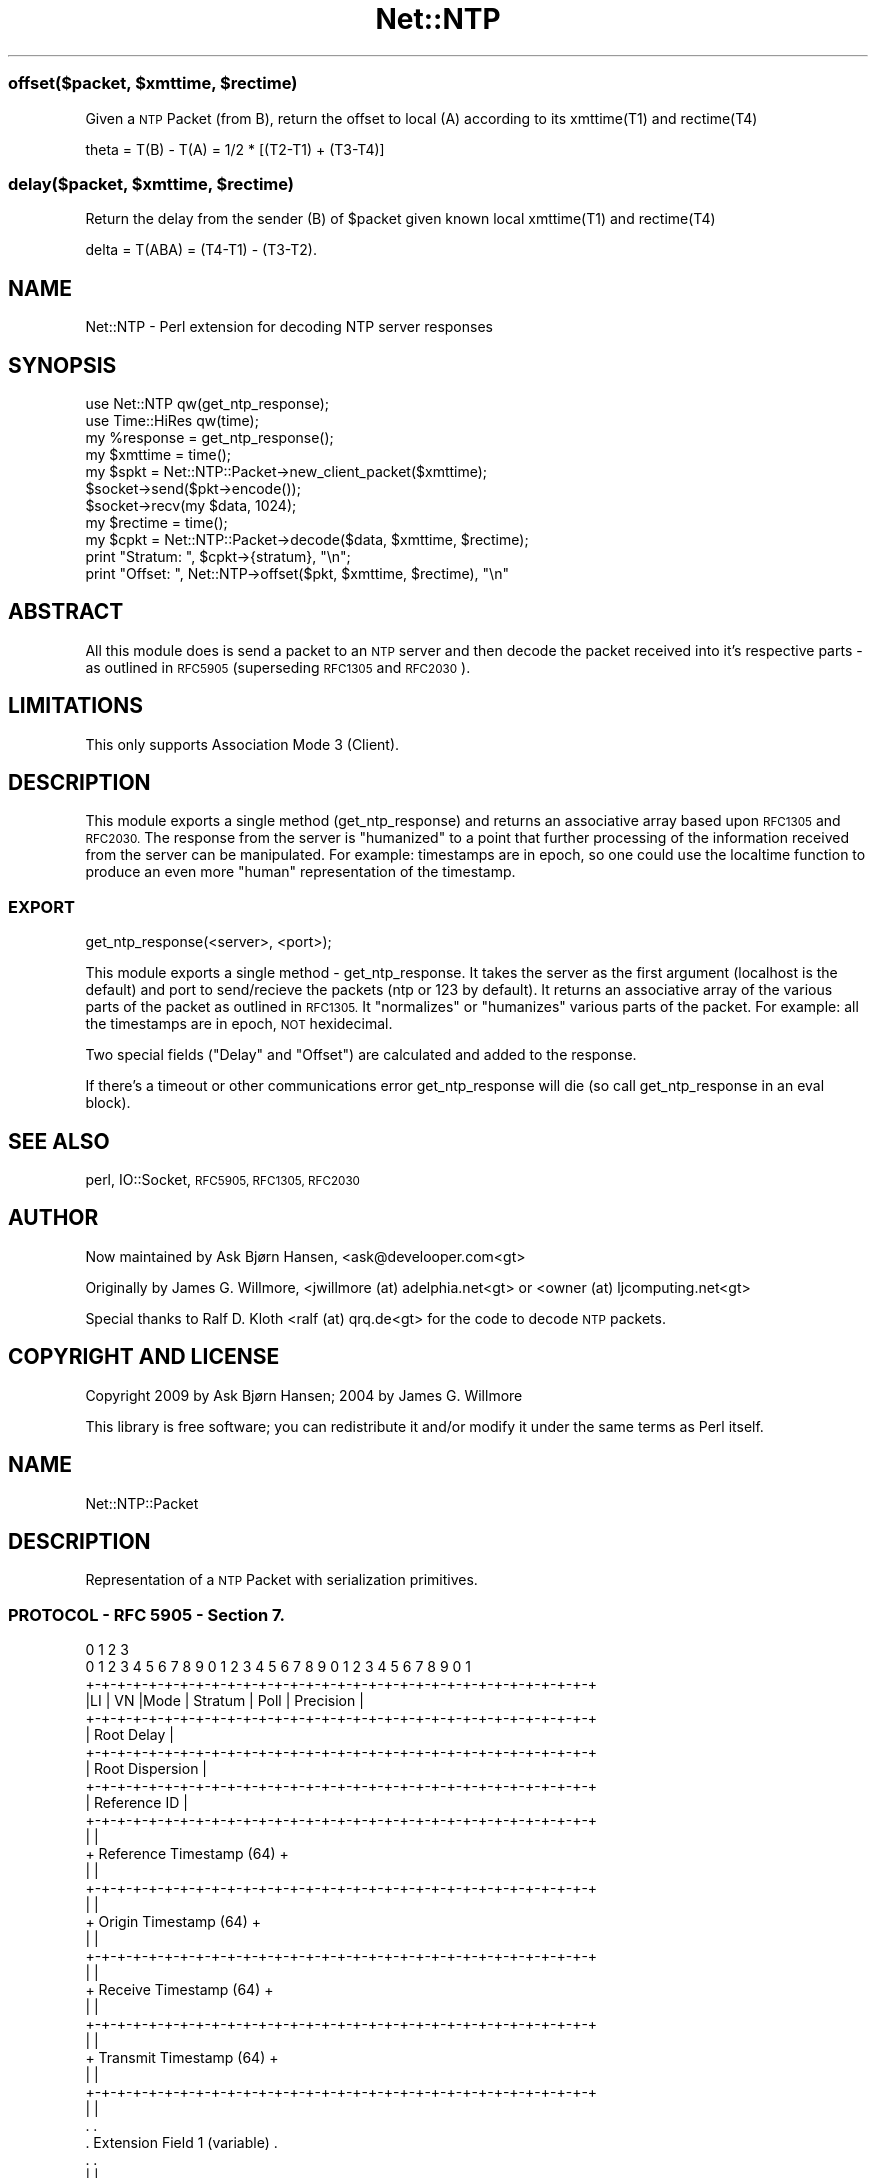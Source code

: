 .\" Automatically generated by Pod::Man 4.14 (Pod::Simple 3.40)
.\"
.\" Standard preamble:
.\" ========================================================================
.de Sp \" Vertical space (when we can't use .PP)
.if t .sp .5v
.if n .sp
..
.de Vb \" Begin verbatim text
.ft CW
.nf
.ne \\$1
..
.de Ve \" End verbatim text
.ft R
.fi
..
.\" Set up some character translations and predefined strings.  \*(-- will
.\" give an unbreakable dash, \*(PI will give pi, \*(L" will give a left
.\" double quote, and \*(R" will give a right double quote.  \*(C+ will
.\" give a nicer C++.  Capital omega is used to do unbreakable dashes and
.\" therefore won't be available.  \*(C` and \*(C' expand to `' in nroff,
.\" nothing in troff, for use with C<>.
.tr \(*W-
.ds C+ C\v'-.1v'\h'-1p'\s-2+\h'-1p'+\s0\v'.1v'\h'-1p'
.ie n \{\
.    ds -- \(*W-
.    ds PI pi
.    if (\n(.H=4u)&(1m=24u) .ds -- \(*W\h'-12u'\(*W\h'-12u'-\" diablo 10 pitch
.    if (\n(.H=4u)&(1m=20u) .ds -- \(*W\h'-12u'\(*W\h'-8u'-\"  diablo 12 pitch
.    ds L" ""
.    ds R" ""
.    ds C` ""
.    ds C' ""
'br\}
.el\{\
.    ds -- \|\(em\|
.    ds PI \(*p
.    ds L" ``
.    ds R" ''
.    ds C`
.    ds C'
'br\}
.\"
.\" Escape single quotes in literal strings from groff's Unicode transform.
.ie \n(.g .ds Aq \(aq
.el       .ds Aq '
.\"
.\" If the F register is >0, we'll generate index entries on stderr for
.\" titles (.TH), headers (.SH), subsections (.SS), items (.Ip), and index
.\" entries marked with X<> in POD.  Of course, you'll have to process the
.\" output yourself in some meaningful fashion.
.\"
.\" Avoid warning from groff about undefined register 'F'.
.de IX
..
.nr rF 0
.if \n(.g .if rF .nr rF 1
.if (\n(rF:(\n(.g==0)) \{\
.    if \nF \{\
.        de IX
.        tm Index:\\$1\t\\n%\t"\\$2"
..
.        if !\nF==2 \{\
.            nr % 0
.            nr F 2
.        \}
.    \}
.\}
.rr rF
.\" ========================================================================
.\"
.IX Title "Net::NTP 3"
.TH Net::NTP 3 "2015-09-06" "perl v5.32.0" "User Contributed Perl Documentation"
.\" For nroff, turn off justification.  Always turn off hyphenation; it makes
.\" way too many mistakes in technical documents.
.if n .ad l
.nh
.ie n .SS "offset($packet, $xmttime, $rectime)"
.el .SS "offset($packet, \f(CW$xmttime\fP, \f(CW$rectime\fP)"
.IX Subsection "offset($packet, $xmttime, $rectime)"
Given a \s-1NTP\s0 Packet (from B), return the offset to local (A) according to its xmttime(T1) and rectime(T4)
.PP
.Vb 1
\&    theta = T(B) \- T(A) = 1/2 * [(T2\-T1) + (T3\-T4)]
.Ve
.ie n .SS "delay($packet, $xmttime, $rectime)"
.el .SS "delay($packet, \f(CW$xmttime\fP, \f(CW$rectime\fP)"
.IX Subsection "delay($packet, $xmttime, $rectime)"
Return the delay from the sender (B) of \f(CW$packet\fR given known local xmttime(T1) and rectime(T4)
.PP
.Vb 1
\&    delta = T(ABA) = (T4\-T1) \- (T3\-T2).
.Ve
.SH "NAME"
Net::NTP \- Perl extension for decoding NTP server responses
.SH "SYNOPSIS"
.IX Header "SYNOPSIS"
.Vb 3
\&  use Net::NTP qw(get_ntp_response);
\&  use Time::HiRes qw(time);
\&  my %response = get_ntp_response();
\&
\&  my $xmttime = time();
\&  my $spkt = Net::NTP::Packet\->new_client_packet($xmttime);
\&  $socket\->send($pkt\->encode());
\&  $socket\->recv(my $data, 1024);
\&  my $rectime = time();
\&  my $cpkt = Net::NTP::Packet\->decode($data, $xmttime, $rectime);
\&  print "Stratum: ", $cpkt\->{stratum}, "\en";
\&  print "Offset: ", Net::NTP\->offset($pkt, $xmttime, $rectime), "\en"
.Ve
.SH "ABSTRACT"
.IX Header "ABSTRACT"
All this module does is send a packet to an \s-1NTP\s0 server and then decode
the packet received into it's respective parts \- as outlined in
\&\s-1RFC5905\s0 (superseding \s-1RFC1305\s0 and \s-1RFC2030\s0).
.SH "LIMITATIONS"
.IX Header "LIMITATIONS"
This only supports Association Mode 3 (Client).
.SH "DESCRIPTION"
.IX Header "DESCRIPTION"
This module exports a single method (get_ntp_response) and returns an
associative array based upon \s-1RFC1305\s0 and \s-1RFC2030.\s0  The response from
the server is \*(L"humanized\*(R" to a point that further processing of the
information received from the server can be manipulated.  For example:
timestamps are in epoch, so one could use the localtime function to
produce an even more \*(L"human\*(R" representation of the timestamp.
.SS "\s-1EXPORT\s0"
.IX Subsection "EXPORT"
get_ntp_response(<server>, <port>);
.PP
This module exports a single method \- get_ntp_response.  It takes the
server as the first argument (localhost is the default) and port to
send/recieve the packets (ntp or 123 by default).  It returns an
associative array of the various parts of the packet as outlined in
\&\s-1RFC1305.\s0  It \*(L"normalizes\*(R" or \*(L"humanizes\*(R" various parts of the packet.
For example: all the timestamps are in epoch, \s-1NOT\s0 hexidecimal.
.PP
Two special fields (\f(CW\*(C`Delay\*(C'\fR and \f(CW\*(C`Offset\*(C'\fR) are calculated and added to
the response.
.PP
If there's a timeout or other communications error get_ntp_response
will die (so call get_ntp_response in an eval block).
.SH "SEE ALSO"
.IX Header "SEE ALSO"
perl, IO::Socket, \s-1RFC5905, RFC1305, RFC2030\s0
.SH "AUTHOR"
.IX Header "AUTHOR"
Now maintained by Ask Bjørn Hansen, <ask@develooper.com<gt>
.PP
Originally by James G. Willmore, <jwillmore (at) adelphia.net<gt>
or <owner (at) ljcomputing.net<gt>
.PP
Special thanks to Ralf D. Kloth <ralf (at) qrq.de<gt> for the code
to decode \s-1NTP\s0 packets.
.SH "COPYRIGHT AND LICENSE"
.IX Header "COPYRIGHT AND LICENSE"
Copyright 2009 by Ask Bjørn Hansen; 2004 by James G. Willmore
.PP
This library is free software; you can redistribute it and/or modify
it under the same terms as Perl itself.
.SH "NAME"
Net::NTP::Packet
.SH "DESCRIPTION"
.IX Header "DESCRIPTION"
Representation of a \s-1NTP\s0 Packet with serialization primitives.
.SS "\s-1PROTOCOL\s0 \- \s-1RFC 5905\s0 \- Section 7."
.IX Subsection "PROTOCOL - RFC 5905 - Section 7."
.Vb 10
\&       0                   1                   2                   3
\&       0 1 2 3 4 5 6 7 8 9 0 1 2 3 4 5 6 7 8 9 0 1 2 3 4 5 6 7 8 9 0 1
\&      +\-+\-+\-+\-+\-+\-+\-+\-+\-+\-+\-+\-+\-+\-+\-+\-+\-+\-+\-+\-+\-+\-+\-+\-+\-+\-+\-+\-+\-+\-+\-+\-+
\&      |LI | VN  |Mode |    Stratum     |     Poll      |  Precision   |
\&      +\-+\-+\-+\-+\-+\-+\-+\-+\-+\-+\-+\-+\-+\-+\-+\-+\-+\-+\-+\-+\-+\-+\-+\-+\-+\-+\-+\-+\-+\-+\-+\-+
\&      |                         Root Delay                            |
\&      +\-+\-+\-+\-+\-+\-+\-+\-+\-+\-+\-+\-+\-+\-+\-+\-+\-+\-+\-+\-+\-+\-+\-+\-+\-+\-+\-+\-+\-+\-+\-+\-+
\&      |                         Root Dispersion                       |
\&      +\-+\-+\-+\-+\-+\-+\-+\-+\-+\-+\-+\-+\-+\-+\-+\-+\-+\-+\-+\-+\-+\-+\-+\-+\-+\-+\-+\-+\-+\-+\-+\-+
\&      |                          Reference ID                         |
\&      +\-+\-+\-+\-+\-+\-+\-+\-+\-+\-+\-+\-+\-+\-+\-+\-+\-+\-+\-+\-+\-+\-+\-+\-+\-+\-+\-+\-+\-+\-+\-+\-+
\&      |                                                               |
\&      +                     Reference Timestamp (64)                  +
\&      |                                                               |
\&      +\-+\-+\-+\-+\-+\-+\-+\-+\-+\-+\-+\-+\-+\-+\-+\-+\-+\-+\-+\-+\-+\-+\-+\-+\-+\-+\-+\-+\-+\-+\-+\-+
\&      |                                                               |
\&      +                      Origin Timestamp (64)                    +
\&      |                                                               |
\&      +\-+\-+\-+\-+\-+\-+\-+\-+\-+\-+\-+\-+\-+\-+\-+\-+\-+\-+\-+\-+\-+\-+\-+\-+\-+\-+\-+\-+\-+\-+\-+\-+
\&      |                                                               |
\&      +                      Receive Timestamp (64)                   +
\&      |                                                               |
\&      +\-+\-+\-+\-+\-+\-+\-+\-+\-+\-+\-+\-+\-+\-+\-+\-+\-+\-+\-+\-+\-+\-+\-+\-+\-+\-+\-+\-+\-+\-+\-+\-+
\&      |                                                               |
\&      +                      Transmit Timestamp (64)                  +
\&      |                                                               |
\&      +\-+\-+\-+\-+\-+\-+\-+\-+\-+\-+\-+\-+\-+\-+\-+\-+\-+\-+\-+\-+\-+\-+\-+\-+\-+\-+\-+\-+\-+\-+\-+\-+
\&      |                                                               |
\&      .                                                               .
\&      .                    Extension Field 1 (variable)               .
\&      .                                                               .
\&      |                                                               |
\&      +\-+\-+\-+\-+\-+\-+\-+\-+\-+\-+\-+\-+\-+\-+\-+\-+\-+\-+\-+\-+\-+\-+\-+\-+\-+\-+\-+\-+\-+\-+\-+\-+
\&      |                                                               |
\&      .                                                               .
\&      .                    Extension Field 2 (variable)               .
\&      .                                                               .
\&      |                                                               |
\&      +\-+\-+\-+\-+\-+\-+\-+\-+\-+\-+\-+\-+\-+\-+\-+\-+\-+\-+\-+\-+\-+\-+\-+\-+\-+\-+\-+\-+\-+\-+\-+\-+
\&      |                          Key Identifier                       |
\&      +\-+\-+\-+\-+\-+\-+\-+\-+\-+\-+\-+\-+\-+\-+\-+\-+\-+\-+\-+\-+\-+\-+\-+\-+\-+\-+\-+\-+\-+\-+\-+\-+
\&      |                                                               |
\&      |                            dgst (128)                         |
\&      |                                                               |
\&      +\-+\-+\-+\-+\-+\-+\-+\-+\-+\-+\-+\-+\-+\-+\-+\-+\-+\-+\-+\-+\-+\-+\-+\-+\-+\-+\-+\-+\-+\-+\-+\-+
.Ve
.SS "new"
.IX Subsection "new"
create a new Net::NTP::Packet instance.
.PP
Parameters are the field names, gotten from \*(L"7.3.  Packet Header Variables\*(R"
.SS "new_client_packet($xmttime)"
.IX Subsection "new_client_packet($xmttime)"
Make a packet in association mode 'Client' to be sent to a server.
.SS "\fBencode()\fP"
.IX Subsection "encode()"
Encode a packet to its wire format.
\&\s-1NOTE:\s0 It only encodes server packets at the moment.
.ie n .SS "$packet = Net::NTP::Packet\->decode($data, $xmttime, $rectime)"
.el .SS "\f(CW$packet\fP = Net::NTP::Packet\->decode($data, \f(CW$xmttime\fP, \f(CW$rectime\fP)"
.IX Subsection "$packet = Net::NTP::Packet->decode($data, $xmttime, $rectime)"
decode the \s-1NTP\s0 packet from its wire format.
